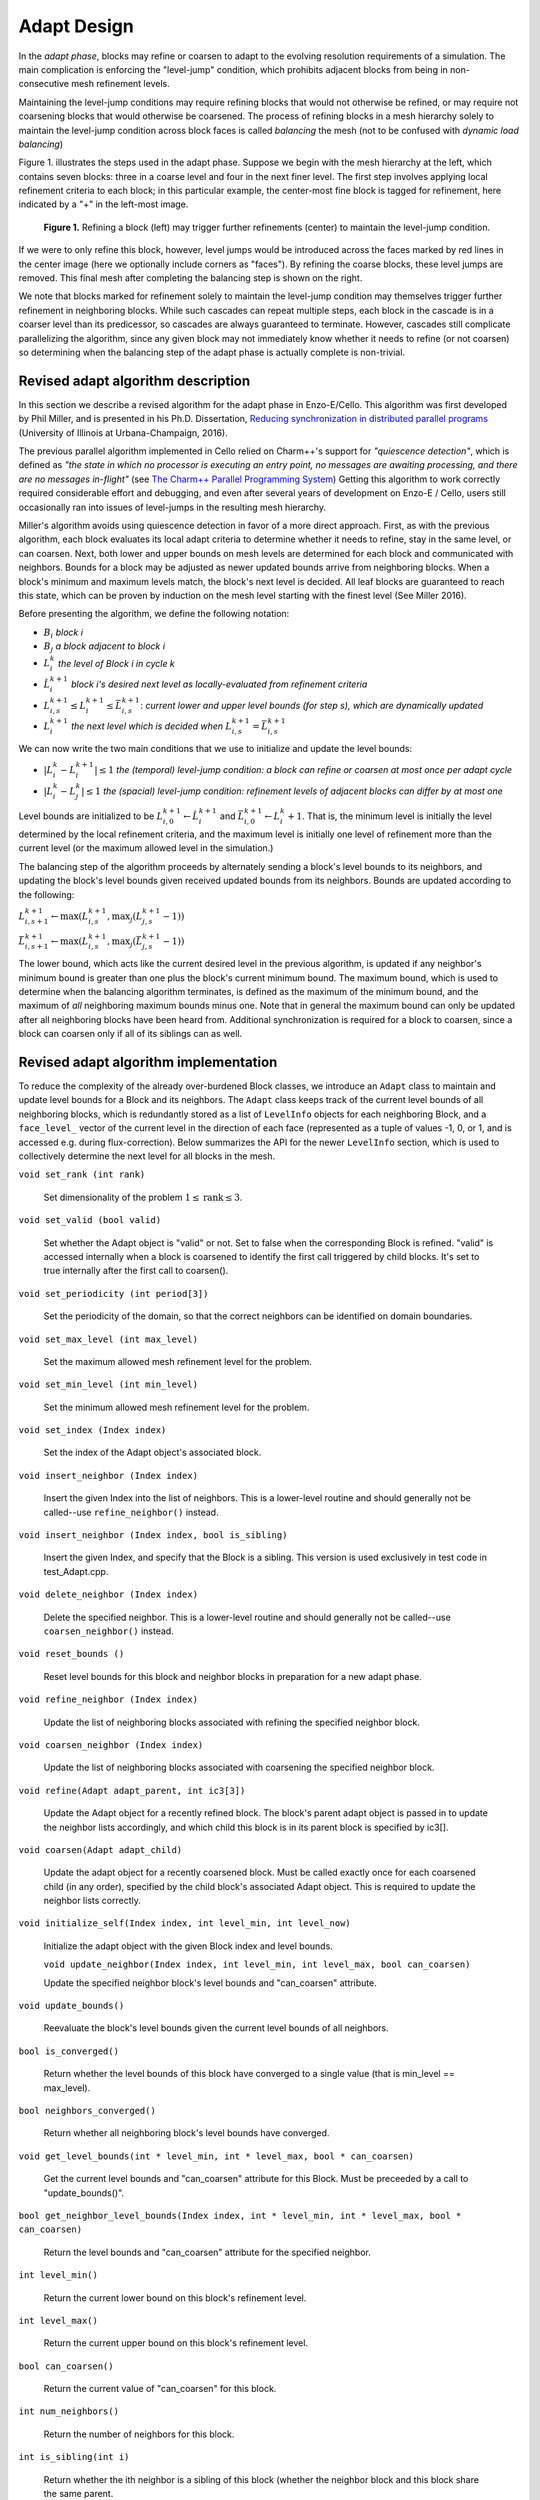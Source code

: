 ************
Adapt Design
************

In the *adapt phase*, blocks may refine or coarsen to adapt to the
evolving resolution requirements of a simulation.  The main
complication is enforcing the "level-jump" condition, which prohibits
adjacent blocks from being in non-consecutive mesh refinement levels.


Maintaining the level-jump conditions may require refining blocks that
would not otherwise be refined, or may require not coarsening blocks
that would otherwise be coarsened.  The process of refining blocks in
a mesh hierarchy solely to maintain the level-jump condition across
block faces is called *balancing* the mesh (not to be confused with
*dynamic load balancing*)

Figure 1. illustrates the steps used in the adapt phase.  Suppose we
begin with the mesh hierarchy at the left, which contains seven
blocks: three in a coarse level and four in the next finer level.  The
first step involves applying local refinement criteria to each block;
in this particular example, the center-most fine block is tagged for
refinement, here indicated by a "+" in the left-most image.

.. figure:: adapt-balance.png

   **Figure 1.** Refining a block (left) may trigger further
   refinements (center) to maintain the level-jump condition.

If we were to only refine this block, however, level jumps would be
introduced across the faces marked by red lines in the center image
(here we optionally include corners as "faces").  By refining the
coarse blocks, these level jumps are removed. This final mesh after
completing the balancing step is shown on the right.

We note that blocks marked for refinement solely to maintain the
level-jump condition may themselves trigger further refinement in
neighboring blocks.  While such cascades can repeat multiple steps,
each block in the cascade is in a coarser level than its predicessor,
so cascades are always guaranteed to terminate.  However, cascades
still complicate parallelizing the algorithm, since any given block
may not immediately know whether it needs to refine (or not coarsen)
so determining when the balancing step of the adapt phase is actually
complete is non-trivial.

===================================
Revised adapt algorithm description
===================================

In this section we describe a revised algorithm for the adapt phase in
Enzo-E/Cello. This algorithm was first developed by Phil Miller, and
is presented in his Ph.D. Dissertation, `Reducing synchronization in
distributed parallel programs <\http://hdl.handle.net/2142/95305>`_
(University of Illinois at Urbana-Champaign, 2016).

The previous parallel algorithm implemented in Cello relied on
Charm++'s support for *"quiescence detection"*, which is defined as
*"the state in which no processor is executing an entry point, no
messages are awaiting processing, and there are no messages
in-flight"* (see `The Charm++ Parallel Programming System
<https://charm.readthedocs.io/en/latest/charm++/manual.html#quiescence-detection>`_)
Getting this algorithm to work correctly required considerable effort
and debugging, and even after several years of development on Enzo-E /
Cello, users still occasionally ran into issues of level-jumps in the
resulting mesh hierarchy.

Miller's algorithm avoids using quiescence detection in favor of a
more direct approach.  First, as with the previous algorithm, each
block evaluates its local adapt criteria to determine whether it needs
to refine, stay in the same level, or can coarsen.  Next, both lower
and upper bounds on mesh levels are determined for each block and
communicated with neighbors.  Bounds for a block may be adjusted as
newer updated bounds arrive from neighboring blocks.  When a block's
minimum and maximum levels match, the block's next level is decided.
All leaf blocks are guaranteed to reach this state, which can be
proven by induction on the mesh level starting with the finest level
(See Miller 2016).

Before presenting the algorithm, we define the following notation:

* :math:`B_i` *block i*
* :math:`B_j` *a block adjacent to block i*
* :math:`L_i^{k}` *the level of Block i in cycle k*
* :math:`\hat{L}_i^{k+1}` *block i's desired next level as locally-evaluated from refinement criteria*
* :math:`\underline{L}_{i,s}^{k+1} \leq L_i^{k+1} \leq
  \bar{L}_{i,s}^{k+1}`: *current lower and upper level bounds (for
  step s), which are dynamically updated*
* :math:`L_i^{k+1}` *the next level which is decided when* :math:`\underline{L}_{i,s}^{k+1} = \bar{L}_{i,s}^{k+1}`
 
We can now write the two main conditions that we use to initialize and
update the level bounds:

* :math:`|L_i^k - L_i^{k+1}| \le 1` *the (temporal) level-jump condition: a block can refine or coarsen at most once per adapt cycle*
* :math:`|L_i^{k} - L_j^{k}| \le 1` *the  (spacial) level-jump condition: refinement levels of adjacent blocks can differ by at most one*

Level bounds are initialized to be :math:`\underline{L}_{i,0}^{k+1}
\leftarrow \hat{L}_i^{k+1}` and :math:`\bar{L}_{i,0}^{k+1} \leftarrow
L_i^{k} + 1`. That is, the minimum level is initially the level
determined by the local refinement criteria, and the maximum level is
initially one level of refinement more than the current level (or the
maximum allowed level in the simulation.)

The balancing step of the algorithm proceeds by alternately sending a
block's level bounds to its neighbors, and updating the block's level
bounds given received updated bounds from its neighbors. Bounds are updated
according to the following:

:math:`\underline{L}_{i,s+1}^{k+1} \leftarrow \max ( \underline{L}_{i,s}^{k+1}, \max_j (\underline{L}_{j,s}^{k+1} - 1))`

:math:`\bar{L}_{i,s+1}^{k+1} \leftarrow \max ( \underline{L}_{i,s}^{k+1}, \max_j(\bar{L}_{j,s}^{k+1} - 1))`

The lower bound, which acts like the current desired level in the
previous algorithm, is updated if any neighbor's minimum bound is
greater than one plus the block's current minimum bound.  The maximum
bound, which is used to determine when the balancing algorithm
terminates, is defined as the maximum of the minimum bound, and the
maximum of `all` neighboring maximum bounds minus one. Note that in
general the maximum bound can only be updated after all neighboring
blocks have been heard from. Additional synchronization is required
for a block to coarsen, since a block can coarsen only if all of its siblings
can as well.

======================================
Revised adapt algorithm implementation
======================================

To reduce the complexity of the already over-burdened Block classes,
we introduce an ``Adapt`` class to maintain and update level bounds
for a Block and its neighbors. The ``Adapt`` class keeps track of the
current level bounds of all neighboring blocks, which is redundantly
stored as a list of ``LevelInfo`` objects for each neighboring Block,
and a ``face_level_`` vector of the current level in the direction of
each face (represented as a tuple of values -1, 0, or 1, and is
accessed e.g. during flux-correction). Below summarizes the API for
the newer ``LevelInfo`` section, which is used to collectively
determine the next level for all blocks in the mesh.

``void set_rank (int rank)``

   Set dimensionality of the problem :math:`1 \leq \mbox{rank} \leq 3`.

``void set_valid (bool valid)``

   Set whether the Adapt object is "valid" or not. Set to false when
   the corresponding Block is refined. "valid" is accessed internally
   when a block is coarsened to identify the first call triggered by
   child blocks. It's set to true internally after the first call to
   coarsen().

``void set_periodicity (int period[3])``

   Set the periodicity of the domain, so that the correct neighbors
   can be identified on domain boundaries.

``void set_max_level (int max_level)``

   Set the maximum allowed mesh refinement level for the problem.

``void set_min_level (int min_level)``

   Set the minimum allowed mesh refinement level for the problem.

``void set_index (Index index)``

   Set the index of the Adapt object's associated block.

``void insert_neighbor (Index index)``

   Insert the given Index into the list of neighbors. This is a
   lower-level routine and should generally not be called--use
   ``refine_neighbor()`` instead.

``void insert_neighbor (Index index, bool is_sibling)``

   Insert the given Index, and specify that the Block is a
   sibling. This version is used exclusively in test code in
   test_Adapt.cpp.

``void delete_neighbor (Index index)``

   Delete the specified neighbor. This is a lower-level routine and
   should generally not be called--use ``coarsen_neighbor()`` instead.

``void reset_bounds ()``

   Reset level bounds for this block and neighbor blocks in
   preparation for a new adapt phase.

``void refine_neighbor (Index index)``

   Update the list of neighboring blocks associated with refining
   the specified neighbor block.

``void coarsen_neighbor (Index index)``

   Update the list of neighboring blocks associated with coarsening
   the specified neighbor block.

``void refine(Adapt adapt_parent, int ic3[3])``

   Update the Adapt object for a recently refined block. The block's parent
   adapt object is passed in to update the neighbor lists accordingly,
   and which child this block is in its parent block is specified by
   ic3[].

``void coarsen(Adapt adapt_child)``

   Update the adapt object for a recently coarsened block. Must be
   called exactly once for each coarsened child (in any order),
   specified by the child block's associated Adapt object.  This is
   required to update the neighbor lists correctly.

``void initialize_self(Index index, int level_min, int level_now)``

   Initialize the adapt object with the given Block index and level
   bounds.

   ``void update_neighbor(Index index, int level_min, int level_max, bool can_coarsen)``

   Update the specified neighbor block's level bounds and "can_coarsen"
   attribute.

``void update_bounds()``

   Reevaluate the block's level bounds given the current level bounds of
   all neighbors.

``bool is_converged()``

   Return whether the level bounds of this block have converged to a
   single value (that is min_level == max_level).

``bool neighbors_converged()``

   Return whether all neighboring block's level bounds have converged.

``void get_level_bounds(int * level_min, int * level_max, bool * can_coarsen)``

   Get the current level bounds and "can_coarsen" attribute for this
   Block. Must be preceeded by a call to "update_bounds()".

``bool get_neighbor_level_bounds(Index index, int * level_min, int * level_max, bool * can_coarsen)``

   Return the level bounds and "can_coarsen" attribute for the specified neighbor.

``int level_min()``

   Return the current lower bound on this block's refinement level.

``int level_max()``

   Return the current upper bound on this block's refinement level.

``bool can_coarsen()``

   Return the current value of "can_coarsen" for this block.

``int num_neighbors()``

   Return the number of neighbors for this block.

``int is_sibling(int i)``

   Return whether the ith neighbor is a sibling of this block (whether
   the neighbor block and this block share the same parent.

``Index index()``

   Return the Block index associated with this Adapt object.

``Index index(i)``

   Return the Block index for the ith neighbor block.
